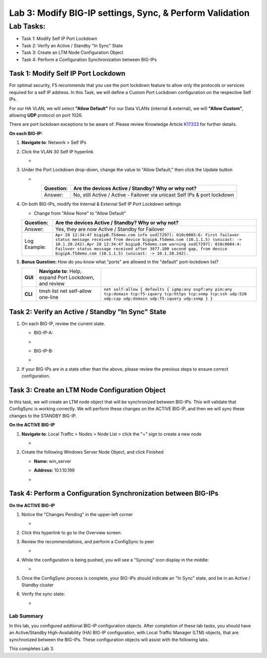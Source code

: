 Lab 3:  Modify BIG-IP settings, Sync, & Perform Validation
----------------------------------------------------------

Lab Tasks:
**********
* Task 1: Modify Self IP Port Lockdown
* Task 2: Verify an Active / Standby "In Sync" State
* Task 3: Create an LTM Node Configuration Object
* Task 4: Perform a Configuration Synchronization between BIG-IPs

Task 1:  Modify Self IP Port Lockdown
=====================================

For optimal security, F5 recommends that you use the port lockdown feature to allow only the protocols or services required for a self IP address.  In this Task, we will define a Custom Port Lockdown configuration on the respective Self IPs.

For our HA VLAN, we will select **"Allow Default"**
For our Data VLANs (internal & external), we will **"Allow Custom"**, allowing **UDP** protocol on port 1026.

There are port lockdown exceptions to be aware of.  Please review Knowledge Article `K17333 <https://support.f5.com/csp/article/K17333>`_ for further details.


**On each BIG-IP:**

#. **Navigate to**: Network > Self IPs

#. Click the VLAN 30 Self IP hyperlink

   -  .. image:: ../images/image45.png

#. Under the Port Lockdown drop-down, change the value to "Allow Default," then click the Update button

   -  .. image:: ../images/image46.png

   .. list-table:: 
      :widths: auto
      :align: center
      :header-rows: 1
   
      * - Question:
        - Are the devices Active / Standby? Why or why not?
      * - Answer:
        - No, still Active / Active - Failover via unicast Self IPs & port lockdown

#. On both BIG-IPs, modify the Internal & External Self IP Port Lockdown settings

   -  Change from "Allow None" to "Allow Default"

   .. list-table:: 
      :widths: auto
      :align: center
      :header-rows: 1
   
      * - Question:
        - Are the devices Active / Standby? Why or why not?
      * - Answer:
        - Yes, they are now Active / Standby for Failover
      * - Log Example:
        - ``Apr 28 12:34:47 bigipB.f5demo.com info sod[7297]: 010c0085:6: First failover status message received from device bigipA.f5demo.com (10.1.1.5) (unicast: -> 10.1.20.242).Apr 28 12:34:47 bigipB.f5demo.com warning sod[7297]: 010c0084:4: Failover status message received after 3977.100 second gap, from device bigipA.f5demo.com (10.1.1.5) (unicast: -> 10.1.20.242).``

#. **Bonus Question:** How do you know what "ports" are allowed in the "default" port-lockdown list?

   .. list-table:: 
      :widths: auto
      :align: center
      :header-rows: 0
   
      * - **GUI**
        - **Navigate to**: Help, expand Port Lockdown, and review
        - .. image:: ../images/image47.png
      * - **CLI**
        - tmsh list net self-allow one-line
        - ``net self-allow { defaults { igmp:any ospf:any pim:any tcp:domain tcp:f5-iquery tcp:https tcp:snmp tcp:ssh udp:520 udp:cap udp:domain udp:f5-iquery udp:snmp } }``

Task 2: Verify an Active / Standby "In Sync" State
==================================================

#. On each BIG-IP, review the current state.

   -  BIG-IP-A:

   -  .. image:: ../images/image48.png

   -  BIG-IP-B:

   -  .. image:: ../images/image49.png


#. If your BIG-IPs are in a state other than the above, please review the previous steps to ensure correct configuration.

Task 3: Create an LTM Node Configuration Object
===============================================

In this task, we will create an LTM node object that will be synchronized between BIG-IPs. This will validate that ConfigSync is working correctly. We will perform these changes on the ACTIVE BIG-IP, and then we will sync these changes to the STANDBY BIG-IP.

**On the ACTIVE BIG-IP**

#. **Navigate to**: Local Traffic > Nodes > Node List > click the "+" sign to create a new node

   -  .. image:: ../images/image50.png

#. Create the following Windows Server Node Object, and click Finished

   -  **Name:** win_server

   -  **Address:** 10.1.10.199

   -  .. image:: ../images/image51.png

Task 4:  Perform a Configuration Synchronization between BIG-IPs
================================================================

**On the ACTIVE BIG-IP**

#. Notice the "Changes Pending" in the upper-left corner

   -  .. image:: ../images/image52.png

#. Click this hyperlink to go to the Overview screen.

#. Review the recommendations, and perform a ConfigSync to peer

   -  .. image:: ../images/image53.png

#. While the configuration is being pushed, you will see a "Syncing" icon display in the middle:

   -  .. image:: ../images/image54.png

#. Once the ConfigSync process is complete, your BIG-IPs should indicate an "In Sync" state, and be in an Active / Standby cluster

#. Verify the sync state:

   -  .. image:: ../images/image55.png


Lab Summary
^^^^^^^^^^^
In this lab, you configured addtional BIG-IP configuration objects.  After completion of these lab tasks, you should have an Active/Standby High-Availability (HA) BIG-IP configuration, with Local Traffic Manager (LTM) objects, that are synchronized between the BIG-IPs.  These configuration objects will assist with the following labs.

This completes Lab 3.